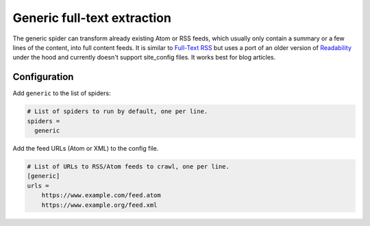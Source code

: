 .. _spider_generic:

Generic full-text extraction
----------------------------
The generic spider can transform already existing Atom or RSS feeds, which
usually only contain a summary or a few lines of the content, into full
content feeds. It is similar to `Full-Text RSS`_ but uses a port of an older
version of Readability_ under the hood and currently doesn't support
site_config files. It works best for blog articles.

Configuration
~~~~~~~~~~~~~
Add ``generic`` to the list of spiders:

.. code-block:: ini

   # List of spiders to run by default, one per line.
   spiders =
     generic

Add the feed URLs (Atom or XML) to the config file.

.. code-block:: ini

   # List of URLs to RSS/Atom feeds to crawl, one per line.
   [generic]
   urls =
       https://www.example.com/feed.atom
       https://www.example.org/feed.xml

.. _Readability: https://github.com/mozilla/readability
.. _`Full-Text RSS`: http://fivefilters.org/content-only/
